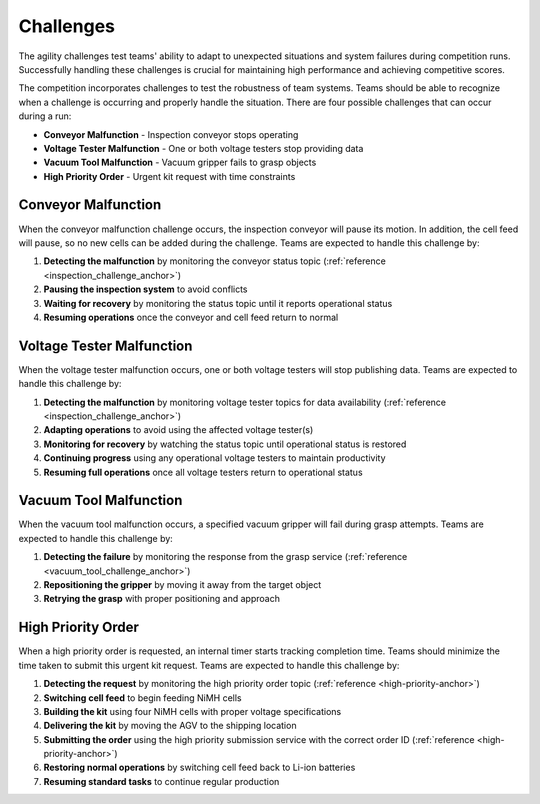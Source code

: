.. _CHALLENGES:

==========
Challenges
==========

The agility challenges test teams' ability to adapt to unexpected situations and system failures during competition runs. Successfully handling these challenges is crucial for maintaining high performance and achieving competitive scores.

The competition incorporates challenges to test the robustness of team systems. Teams should be able to recognize when a challenge is occurring and properly handle the situation. There are four possible challenges that can occur during a run:

* **Conveyor Malfunction** - Inspection conveyor stops operating
* **Voltage Tester Malfunction** - One or both voltage testers stop providing data
* **Vacuum Tool Malfunction** - Vacuum gripper fails to grasp objects
* **High Priority Order** - Urgent kit request with time constraints

Conveyor Malfunction
====================

When the conveyor malfunction challenge occurs, the inspection conveyor will pause its motion. In addition, the cell feed will pause, so no new cells can be added during the challenge. Teams are expected to handle this challenge by:

1. **Detecting the malfunction** by monitoring the conveyor status topic (:ref:`reference <inspection_challenge_anchor>`)
2. **Pausing the inspection system** to avoid conflicts
3. **Waiting for recovery** by monitoring the status topic until it reports operational status
4. **Resuming operations** once the conveyor and cell feed return to normal

Voltage Tester Malfunction
==========================

When the voltage tester malfunction occurs, one or both voltage testers will stop publishing data. Teams are expected to handle this challenge by:

1. **Detecting the malfunction** by monitoring voltage tester topics for data availability (:ref:`reference <inspection_challenge_anchor>`)
2. **Adapting operations** to avoid using the affected voltage tester(s)
3. **Monitoring for recovery** by watching the status topic until operational status is restored
4. **Continuing progress** using any operational voltage testers to maintain productivity
5. **Resuming full operations** once all voltage testers return to operational status

Vacuum Tool Malfunction
=======================

When the vacuum tool malfunction occurs, a specified vacuum gripper will fail during grasp attempts. Teams are expected to handle this challenge by:

1. **Detecting the failure** by monitoring the response from the grasp service (:ref:`reference <vacuum_tool_challenge_anchor>`)
2. **Repositioning the gripper** by moving it away from the target object
3. **Retrying the grasp** with proper positioning and approach

High Priority Order
===================

When a high priority order is requested, an internal timer starts tracking completion time. Teams should minimize the time taken to submit this urgent kit request. Teams are expected to handle this challenge by:

1. **Detecting the request** by monitoring the high priority order topic (:ref:`reference <high-priority-anchor>`)
2. **Switching cell feed** to begin feeding NiMH cells
3. **Building the kit** using four NiMH cells with proper voltage specifications
4. **Delivering the kit** by moving the AGV to the shipping location
5. **Submitting the order** using the high priority submission service with the correct order ID (:ref:`reference <high-priority-anchor>`)
6. **Restoring normal operations** by switching cell feed back to Li-ion batteries
7. **Resuming standard tasks** to continue regular production